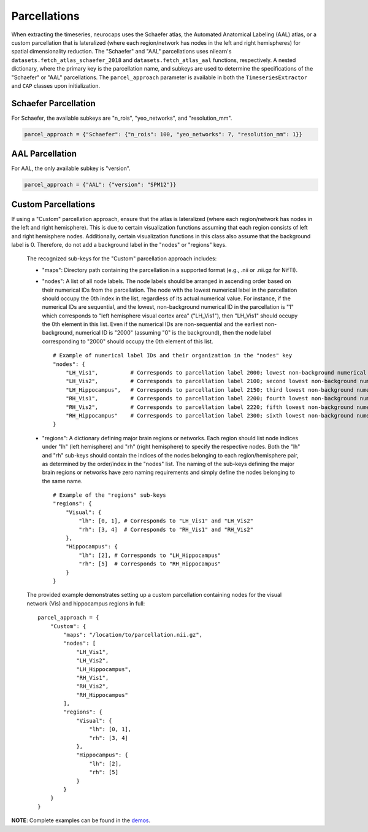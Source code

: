 Parcellations
=============

When extracting the timeseries, neurocaps uses the Schaefer atlas, the Automated Anatomical Labeling (AAL) atlas,
or a custom parcellation that is lateralized (where each region/network has nodes in the left and right hemispheres)
for spatial dimensionality reduction. The "Schaefer" and "AAL" parcellations uses nilearn's
``datasets.fetch_atlas_schaefer_2018`` and ``datasets.fetch_atlas_aal`` functions, respectively. A nested dictionary,
where the primary key is the parcellation name, and subkeys are used to determine the specifications of the
"Schaefer" or "AAL"  parcellations. The ``parcel_approach`` parameter is available in both the ``TimeseriesExtractor``
and ``CAP`` classes upon initialization.

Schaefer Parcellation
---------------------
For Schaefer, the available subkeys are "n_rois", "yeo_networks", and "resolution_mm".

.. code-block:: python

    parcel_approach = {"Schaefer": {"n_rois": 100, "yeo_networks": 7, "resolution_mm": 1}}

AAL Parcellation
----------------
For AAL, the only available subkey is "version".

.. code-block:: python

    parcel_approach = {"AAL": {"version": "SPM12"}}

Custom Parcellations
---------------------
If using a "Custom" parcellation approach, ensure that the atlas is lateralized (where each region/network has nodes in
the left and right hemisphere). This is due to certain visualization functions assuming that each region consists of
left and right hemisphere nodes. Additionally, certain visualization functions in this class also assume that the
background label is 0. Therefore, do not add a background label in the "nodes" or "regions" keys.

    The recognized sub-keys for the "Custom" parcellation approach includes:

    - "maps": Directory path containing the parcellation in a supported format (e.g., .nii or .nii.gz for NifTI).
    - "nodes": A list of all node labels. The node labels should be arranged in ascending order based on their
      numerical IDs from the parcellation. The node with the lowest numerical label in the parcellation
      should occupy the 0th index in the list, regardless of its actual numerical value. For instance, if the numerical
      IDs are sequential, and the lowest, non-background numerical ID in the parcellation is "1" which corresponds
      to "left hemisphere visual cortex area" ("LH_Vis1"), then "LH_Vis1" should occupy the 0th element in this list.
      Even if the numerical IDs are non-sequential and the earliest non-background, numerical ID is "2000"
      (assuming "0" is the background), then the node label corresponding to "2000" should occupy the 0th element of
      this list.

      ::

            # Example of numerical label IDs and their organization in the "nodes" key
            "nodes": {
                "LH_Vis1",          # Corresponds to parcellation label 2000; lowest non-background numerical ID
                "LH_Vis2",          # Corresponds to parcellation label 2100; second lowest non-background numerical ID
                "LH_Hippocampus",   # Corresponds to parcellation label 2150; third lowest non-background numerical ID
                "RH_Vis1",          # Corresponds to parcellation label 2200; fourth lowest non-background numerical ID
                "RH_Vis2",          # Corresponds to parcellation label 2220; fifth lowest non-background numerical ID
                "RH_Hippocampus"    # Corresponds to parcellation label 2300; sixth lowest non-background numerical ID
            }

    - "regions": A dictionary defining major brain regions or networks. Each region should list node indices under
      "lh" (left hemisphere) and "rh" (right hemisphere) to specify the respective nodes. Both the "lh" and "rh"
      sub-keys should contain the indices of the nodes belonging to each region/hemisphere pair, as determined
      by the order/index in the "nodes" list. The naming of the sub-keys defining the major brain regions or networks
      have zero naming requirements and simply define the nodes belonging to the same name.

      ::

            # Example of the "regions" sub-keys
            "regions": {
                "Visual": {
                    "lh": [0, 1], # Corresponds to "LH_Vis1" and "LH_Vis2"
                    "rh": [3, 4]  # Corresponds to "RH_Vis1" and "RH_Vis2"
                },
                "Hippocampus": {
                    "lh": [2], # Corresponds to "LH_Hippocampus"
                    "rh": [5]  # Corresponds to "RH_Hippocampus"
                }
            }

    The provided example demonstrates setting up a custom parcellation containing nodes for the visual network (Vis)
    and hippocampus regions in full:

    ::

        parcel_approach = {
            "Custom": {
                "maps": "/location/to/parcellation.nii.gz",
                "nodes": [
                    "LH_Vis1",
                    "LH_Vis2",
                    "LH_Hippocampus",
                    "RH_Vis1",
                    "RH_Vis2",
                    "RH_Hippocampus"
                ],
                "regions": {
                    "Visual": {
                        "lh": [0, 1],
                        "rh": [3, 4]
                    },
                    "Hippocampus": {
                        "lh": [2],
                        "rh": [5]
                    }
                }
            }
        }


**NOTE**: Complete examples can be found in the `demos <https://github.com/donishadsmith/neurocaps/tree/stable/demos>`_.
